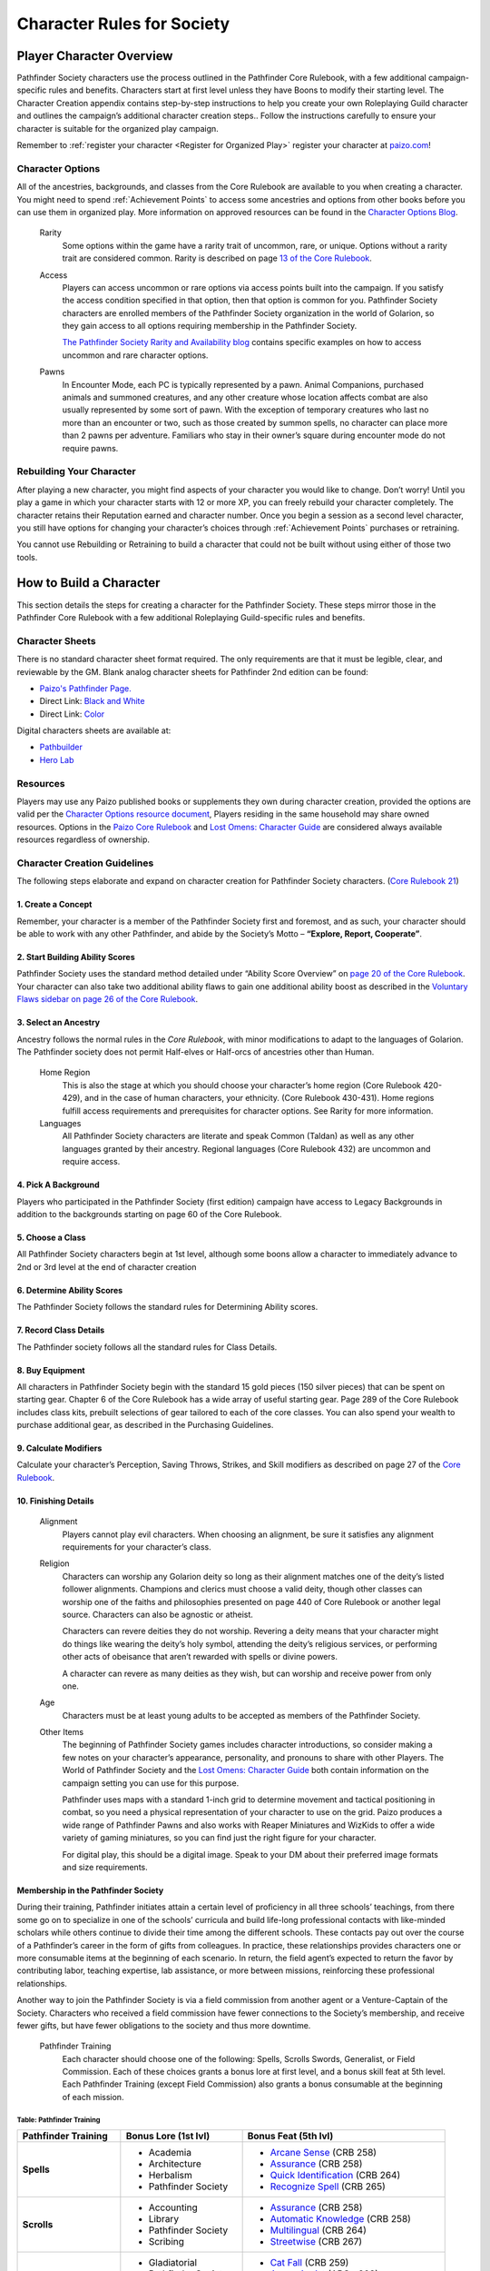 ================================
Character Rules for Society
================================


Player Character Overview
*********************************

Pathfinder Society characters use the process outlined in the Pathfinder Core Rulebook, with a few additional campaign-specific rules and benefits. Characters start at first level unless they have Boons to modify their starting level. The Character Creation appendix contains step-by-step instructions to help you create your own Roleplaying Guild character and outlines the campaign’s additional character creation steps.. Follow the instructions carefully to ensure your character is suitable for the organized play campaign.  

Remember to :ref:`register your character <Register for Organized Play>` register your character at `paizo.com <https://paizo.com/>`_!

Character Options
===========================

All of the ancestries, backgrounds, and classes from the Core Rulebook are available to you when creating a character. You might need to spend :ref:`Achievement Points` to access some ancestries and options from other books before you can use them in organized play. More information on approved resources can be found in the `Character Options Blog <https://paizo.com/community/blog/v5748dyo6sh3j?Pathfinder-Society-Character-Options>`_.
  
  Rarity
    Some options within the game have a rarity trait of uncommon, rare, or unique. Options without a rarity trait are considered common.  Rarity is described on page `13 of the Core Rulebook <http://2e.aonprd.com/Rules.aspx?ID=36>`_.

  Access 
    Players can access uncommon or rare options via access points built into the campaign. If you satisfy the access condition specified in that option, then that option is common for you. Pathfinder Society  characters are enrolled members of the Pathfinder Society organization in the world of Golarion, so they gain access to all options requiring  membership in the Pathfinder Society.

    `The Pathfinder Society Rarity and Availability blog <https://paizo.com/community/blog/v5748dyo6shcs?Rarity-and-Availability-in-Organized-Play>`_ contains specific examples on how to access uncommon and rare character options. 

  Pawns
    In Encounter Mode, each PC is typically represented by a pawn. Animal Companions, purchased animals and summoned creatures, and any other creature whose location affects combat are also usually represented by some sort of pawn. With the exception of temporary creatures who last no more than an encounter or two, such as those created by summon spells, no character can place more than 2 pawns per adventure. Familiars who stay in their owner’s square during encounter mode do not require pawns.

Rebuilding Your Character
=========================
After playing a new character, you might find aspects of your character you would like to change.  Don’t worry!  Until you play a game in which your character starts with 12 or more XP, you can freely rebuild your character completely. The character retains their Reputation earned and character number. Once you begin a session as a second level character, you still have options for changing your character’s choices through :ref:`Achievement Points` purchases or retraining.

You cannot use Rebuilding or Retraining to build a character that could not be built without using either of those two tools.


How to Build a Character
************************************

This section details the steps for creating a character for the Pathfinder Society. These steps mirror those in the Pathfinder Core Rulebook with a few additional Roleplaying Guild-specific rules and benefits.

Character Sheets
================
There is no standard character sheet format required.  The only requirements are that it must be legible, clear, and reviewable by the GM. Blank analog character sheets for Pathfinder 2nd edition can be found:

- `Paizo's Pathfinder Page. <https://paizo.com/pathfinder>`_
- Direct Link: `Black and White <https://paizo.s3-us-west-2.amazonaws.com/PZO2101-CharacterSheet-BW.pdf>`_
- Direct Link: `Color <https://paizo.s3-us-west-2.amazonaws.com/PZO2101-CharacterSheet-Color.pdf>`_

Digital characters sheets are available at:

- `Pathbuilder <https://play.google.com/store/apps/details?id=com.redrazors.pathbuilder2e&hl=en_US>`_
- `Hero Lab <https://sales.lonewolfdevel.com/Products/Hero-Lab-Online>`_

Resources
=========
Players may use any Paizo published books or supplements they own during character creation, provided the options are valid per the `Character Options resource document <https://paizo.com/community/blog/v5748dyo6shcs?Rarity-and-Availability-in-Organized-Play>`_, Players residing in the same household may share owned resources. Options in the `Paizo Core Rulebook <https://paizo.com/products/btq01zp3?Pathfinder-Core-Rulebook>`_ and `Lost Omens: Character Guide <https://paizo.com/products/btq01zt4?Pathfinder-Lost-Omens-Character-Guide>`_ are considered always available resources regardless of ownership.

Character Creation Guidelines
=============================
The following steps elaborate and expand on character creation for Pathfinder Society characters. (`Core Rulebook 21 <https://2e.aonprd.com/Rules.aspx?ID=66>`_)

1. Create a Concept
---------------------------
Remember, your character is a member of the Pathfinder Society first and foremost, and as such, your character should be able to work with any other Pathfinder, and abide by the Society’s Motto – **“Explore, Report, Cooperate”**.

2. Start Building Ability Scores
---------------------------------------------
Pathfinder Society uses the standard method detailed under “Ability Score Overview” on `page 20 of the Core Rulebook <https://2e.aonprd.com/Rules.aspx?ID=74>`_. Your character can also take two additional ability flaws to gain one additional ability boost as described in the `Voluntary Flaws sidebar on page 26 of the Core Rulebook <https://2e.aonprd.com/Rules.aspx?ID=86>`_.

3. Select an Ancestry
------------------------------------
Ancestry follows the normal rules in the *Core Rulebook*, with minor modifications to adapt to the languages of Golarion.  The Pathfinder society does not permit Half-elves or Half-orcs of ancestries other than Human.

  Home Region
    This is also the stage at which you should choose your character’s home region (Core Rulebook 420-429), and in the case of human characters, your ethnicity. (Core Rulebook 430-431).  Home regions fulfill access requirements and prerequisites for character options. See Rarity for more information.

  Languages
    All Pathfinder Society characters are literate and speak Common (Taldan) as well as any other languages granted by their ancestry. Regional languages (Core Rulebook 432) are uncommon and require access.

4. Pick A Background
---------------------------
Players who participated in the Pathfinder Society (first edition) campaign have access to Legacy Backgrounds in addition to the backgrounds starting on page 60 of the Core Rulebook. 

5. Choose a Class
---------------------------
All Pathfinder Society characters begin at 1st level, although some boons allow a character to immediately advance to 2nd or 3rd level at the end of character creation

6. Determine Ability Scores
------------------------------------
The Pathfinder Society follows the standard rules for Determining Ability scores.

7. Record Class Details
------------------------------------
The Pathfinder society follows all the standard rules for Class Details.

8. Buy Equipment
---------------------------
All characters in Pathfinder Society begin with the standard 15 gold pieces (150 silver pieces) that can be spent on starting gear. Chapter 6 of the Core Rulebook has a wide array of useful starting gear. Page 289 of the Core Rulebook includes class kits, prebuilt selections of gear tailored to each of the core classes. You can also spend your wealth to purchase additional gear, as described in the Purchasing Guidelines.

9. Calculate Modifiers
------------------------------------
Calculate your character’s Perception, Saving Throws, Strikes, and Skill modifiers as described on page 27 of the `Core Rulebook <https://2e.aonprd.com/Rules.aspx?ID=89>`_. 

10. Finishing Details
---------------------------
  Alignment
    Players cannot play evil characters. When choosing an alignment, be sure it satisfies any alignment requirements for your character’s class.

  Religion
    Characters can worship any Golarion deity so long as their alignment matches one of the deity’s listed follower alignments. Champions and clerics must choose a valid deity, though other classes can worship one of the faiths and philosophies presented on page 440 of Core Rulebook or another legal source. Characters can also be agnostic or atheist.

    Characters can revere deities they do not worship. Revering a deity means that your character might do things like wearing the deity’s holy symbol, attending the deity’s religious services, or performing other acts of obeisance that aren’t rewarded with spells or divine powers. 

    A character can revere as many deities as they wish, but can worship and receive power from only one.

  Age
    Characters must be at least young adults to be accepted as members of the Pathfinder Society.

  Other Items
    The beginning of Pathfinder Society games includes character introductions, so consider making a few notes on your character’s appearance, personality, and pronouns to share with other Players. The World of Pathfinder Society and the `Lost Omens: Character Guide <https://paizo.com/products/btq01zt4?Pathfinder-Lost-Omens-Character-Guide>`_ both contain information on the campaign setting you can use for this purpose.

    Pathfinder uses maps with a standard 1-inch grid to determine movement and tactical positioning in combat, so you need a physical representation of your character to use on the grid. Paizo produces a wide range of Pathfinder Pawns and also works with Reaper Miniatures and WizKids to offer a wide variety of gaming miniatures, so you can find just the right figure for your character.

    For digital play, this should be a digital image.  Speak to your DM about their preferred image formats and size requirements.

Membership in the Pathfinder Society
---------------------------------------------
During their training, Pathfinder initiates attain a certain level of proficiency in all three schools’ teachings, from there some go on to specialize in one of the schools’ curricula and build life-long professional contacts with like-minded scholars while others continue to divide their time among the different schools. These contacts pay out over the course of a Pathfinder’s career in the form of  gifts from colleagues.  In practice, these relationships provides characters one or more consumable items at the beginning of each scenario. In return, the field agent’s expected to return the favor by contributing labor, teaching expertise, lab assistance, or more between missions, reinforcing these professional relationships.  

Another way to join the Pathfinder Society is via a field commission from another agent or a Venture-Captain of the Society. Characters who received a field commission have fewer connections to the Society’s  membership, and receive fewer gifts, but have fewer obligations to the society and thus more downtime.  

  Pathfinder Training
    Each character should choose one of the following: Spells, Scrolls Swords, Generalist, or Field Commission. Each of these choices grants a bonus lore at first level, and a bonus skill feat at 5th level. Each Pathfinder Training (except Field Commission) also grants a bonus consumable at the beginning of each mission.

Table: Pathfinder Training
^^^^^^^^^^^^^^^^^^^^^^^^^^^^^^^^^^^^^^^^^^^^^^^^^^^^^^

+----------------------+----------------------+-----------------------------------------------------------------------------------+
| Pathfinder           | Bonus Lore (1st lvl) | Bonus Feat (5th lvl)                                                              |
| Training             |                      |                                                                                   |
+======================+======================+===================================================================================+
| **Spells**           | - Academia           | - `Arcane Sense <https://2e.aonprd.com/Feats.aspx?ID=754>`_ (CRB 258)             |
|                      | - Architecture       | - `Assurance <https://2e.aonprd.com/Feats.aspx?ID=756>`_ (CRB 258)                |
|                      | - Herbalism          | - `Quick Identification <https://2e.aonprd.com/Feats.aspx?ID=824>`_ (CRB 264)     |
|                      | - Pathfinder Society | - `Recognize Spell <https://2e.aonprd.com/Feats.aspx?ID=834>`_ (CRB 265)          |
+----------------------+----------------------+-----------------------------------------------------------------------------------+
| **Scrolls**          | - Accounting         | - `Assurance <https://2e.aonprd.com/Feats.aspx?ID=756>`_ (CRB 258)                |
|                      | - Library            | - `Automatic Knowledge <https://2e.aonprd.com/Feats.aspx?ID=757>`_ (CRB 258)      |
|                      | - Pathfinder Society | - `Multilingual <https://2e.aonprd.com/Feats.aspx?ID=814>`_ (CRB 264)             |
|                      | - Scribing           | - `Streetwise <https://2e.aonprd.com/Feats.aspx?ID=846>`_ (CRB 267)               |
+----------------------+----------------------+-----------------------------------------------------------------------------------+
| **Swords**           | - Gladiatorial       | - `Cat Fall <https://2e.aonprd.com/Feats.aspx?ID=765>`_ (CRB 259)                 |
|                      | - Pathfinder Society | - `Armor Assist <https://2e.aonprd.com/Feats.aspx?ID=2109>`_ (APG* 203)           |
|                      | - Scouting           | - `Forager <https://2e.aonprd.com/Feats.aspx?ID=786>`_ (CRB 261)                  |
|                      | - Warfare            | - `Hefty Hauler <https://2e.aonprd.com/Feats.aspx?ID=790>`_ (CRB 262)             |
+----------------------+----------------------+-----------------------------------------------------------------------------------+
| **Generalist**       | - Academia           | - `Battle Medicine <https://2e.aonprd.com/Feats.aspx?ID=760>`_ (CRB 258)          |
|                      | - Library            | - `Courtly Graces <https://2e.aonprd.com/Feats.aspx?ID=772>`_ (CRB 260)           |
|                      | - Pathfinder Society | - `Multilingual <https://2e.aonprd.com/Feats.aspx?ID=814>`_ (CRB 264)             |
|                      | - Scouting           | - `Recognize Spel <https://2e.aonprd.com/Feats.aspx?ID=834>`_ (CRB 265)           |
+----------------------+----------------------+-----------------------------------------------------------------------------------+
| **Field Commission** | - Engineering        | - `Experienced Professional <https://2e.aonprd.com/Feats.aspx?ID=778>`_ (CRB 261) |
|                      | - Legal              | - `Unmistakable Lore <https://2e.aonprd.com/Feats.aspx?ID=860>`_ (CRB 268)        |
|                      | - Mercantile         | - `Bargain Hunter <https://2e.aonprd.com/Feats.aspx?ID=758>`_ (CRB 258)           |
|                      | - Underworld         | - `Experienced Smuggler <https://2e.aonprd.com/Feats.aspx?ID=779>`_ (CRB 261)     |
+----------------------+----------------------+-----------------------------------------------------------------------------------+
| | CRB = Pathfinder Core Rulebook                                                                                                |
| | APG* = Advanced Player Guide                                                                                                  |
|                                                                                                                                 |
| | \*This source is not included in the core assumption, you must own this book to select this option.                           |
+---------------------------------------------------------------------------------------------------------------------------------+

Purchasing Guidelines
=======================

Purchasing Guidelines
You can always purchase the following items so long as you’re in a settlement of at least 5,000 residents (and scenarios might sometimes provide additional allowances or limitations):

- Any common equipment in sanctioned Pathfinder content with an item level equal to or less than your character’s level (minimum 2).
- Any uncommon equipment in sanctioned Pathfinder content with an item level equal to or less than your character’s level (minimum 2); your character must have access to this uncommon equipment such as through meeting its Access condition.
- Any equipment listed on your character’s Chronicles with an item level equal to or less than your character’s level + 2. Some items found on Chronicles are available for purchase only a limited number of times.  Weapons and Armor found on Chronicles can be upgraded following the normal rules for upgrading.
- Any basic equipment weapon or armor your character has access to can be purchased in a precious material version, provided you have access to weapons or armor made of that precious material. The weapon or armor must still meet any requirements stipulated in the listing for the precious material in question.
- Any items and services purchased with :ref:`Achievement Points`.

Note that accumulating :ref:`Infamy` can reduce the character’s effective level when purchasing equipment.

Formulas
------------------
The pathfinder society will sell formulas to members for any non-limited item for which the agent has access. Items with a number restriction, including Unique Items, are considered so esoteric that the Society does not own the formula and so complicated that it is not possible to reverse engineer the formula even with a legendary degree of skill.

Selling Back Equipment
------------------------------------
Equipment can only be sold back for ½ the gold spent to buy it.  Equipment that was purchased as part of a bundle, such as a class kit, or a magic weapon can only be sold back as part of the same bundle, and all parts of the bundle must be sold.  Partially consumed items cannot be sold back.  Rebuild boons stating kit value are an exception to the ½ price resale.

Applying and Transferring Runes
------------------------------------
The Society has a specialist at the Grand Lodge who can apply or swap out runes for agents of the Pathfinder Society in good standing.  This service is free, and requires no check, but is only available before the briefing or once the adventure is complete unless stated in the adventure.  Only the service of transfering the rune is free however.  Characters must still pay the 10% materials cost and provide any required runestones.
